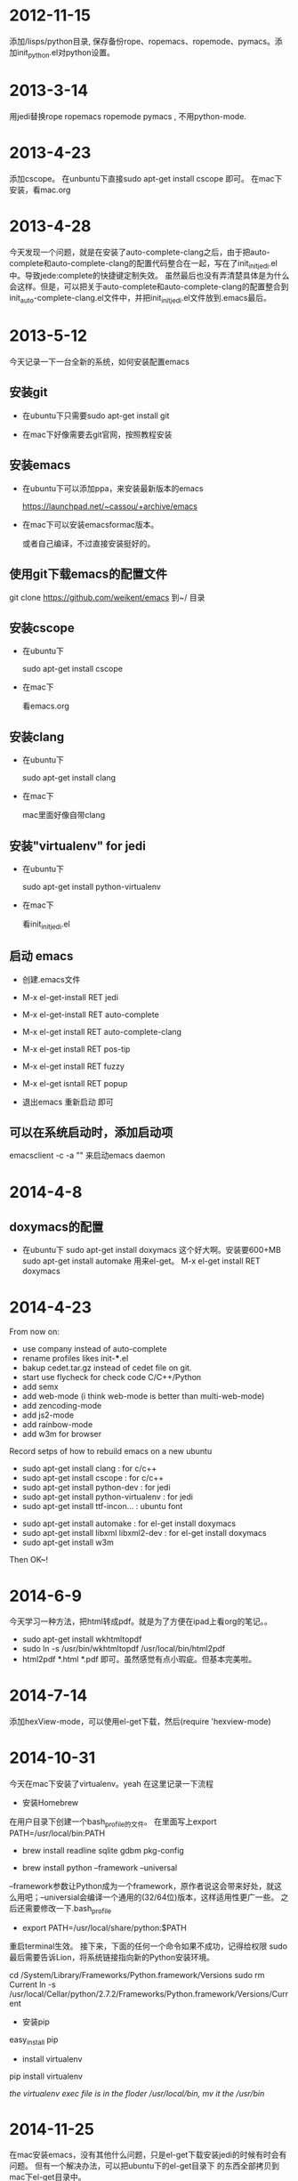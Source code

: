 * 2012-11-15 
 添加/lisps/python目录, 保存备份rope、ropemacs、ropemode、pymacs。添加init_python.el对python设置。


* 2013-3-14
用jedi替换rope ropemacs ropemode pymacs , 不用python-mode.


* 2013-4-23
添加cscope。 在unbuntu下直接sudo apt-get install cscope 即可。
在mac下安装，看mac.org

* 2013-4-28
今天发现一个问题，就是在安装了auto-complete-clang之后，由于把auto-complete和auto-complete-clang的配置代码整合在一起，写在了init_initjedi.el中。导致jede:complete的快捷键定制失效。
虽然最后也没有弄清楚具体是为什么会这样。但是，可以把关于auto-complete和auto-complete-clang的配置整合到init_auto-complete-clang.el文件中，并把init_initjedi.el文件放到.emacs最后。



* 2013-5-12
今天记录一下一台全新的系统，如何安装配置emacs

** 安装git

   - 在ubuntu下只需要sudo apt-get install git

   - 在mac下好像需要去git官网，按照教程安装

** 安装emacs

   - 在ubuntu下可以添加ppa，来安装最新版本的emacs

	https://launchpad.net/~cassou/+archive/emacs

   - 在mac下可以安装emacsformac版本。

       或者自己编译，不过直接安装挺好的。

** 使用git下载emacs的配置文件

   git clone https://github.com/weikent/emacs 到~/ 目录

** 安装cscope

   - 在ubuntu下

       sudo apt-get install cscope

   - 在mac下

       看emacs.org

** 安装clang

   - 在ubuntu下

       sudo apt-get install clang

   - 在mac下
   
       mac里面好像自带clang
	   
** 安装"virtualenv" for jedi

   - 在ubuntu下
   
       sudo apt-get install python-virtualenv
	   
   - 在mac下
   
       看init_initjedi.el
	   
** 启动 emacs

   - 创建.emacs文件
   
   - M-x el-get-install RET jedi
   
   - M-x el-get-install RET auto-complete
   
   - M-x el-get install RET auto-complete-clang
   
   - M-x el-get install RET pos-tip
   
   - M-x el-get install RET fuzzy
   
   - M-x el-get isntall RET popup
   
   - 退出emacs 重新启动 即可
   
** 可以在系统启动时，添加启动项

   emacsclient -c -a "" 来启动emacs daemon

* 2014-4-8
** doxymacs的配置

    - 在ubuntu下
        sudo apt-get install doxymacs     这个好大啊。安装要600+MB
        sudo apt-get install automake     用来el-get。
        M-x el-get install RET doxymacs

* 2014-4-23
From now on:
- use company instead of auto-complete
- rename profiles likes init-***.el
- bakup cedet.tar.gz instead of cedet file on git.
- start use flycheck for check code C/C++/Python
- add semx
- add web-mode (i think web-mode is better than multi-web-mode)
- add zencoding-mode
- add js2-mode
- add rainbow-mode
- add w3m for browser


Record setps of how to rebuild emacs on a new ubuntu 
- sudo apt-get install clang            : for c/c++
- sudo apt-get install cscope           : for c/c++
- sudo apt-get install python-dev       : for jedi
- sudo apt-get install python-virtualenv : for jedi
- sudo apt-get install ttf-incon...     : ubuntu font
# - sudo apt-get install doxymacs         : for comment   : 这个也不用了。
- sudo apt-get install automake         : for el-get install doxymacs
- sudo apt-get install libxml libxml2-dev : for el-get install doxymacs
- sudo apt-get install w3m
# 使用elget自动安装这些文件。不用手动安装了。
# - el-get install RET doxymacs
# - el-get install RET doxymacs-yard
# - el-get install RET jedi                    ;;; this can install auto-complete
# - el-get install RET auto-complete-clang     ;;; sometimes, i want use it.
# - el-get install RET emacs-w3m
# - el-get install RET hexview-mode
# - in site-lisp folder. tar xzvf cedet-1.1.tar.gz. and into cedet-1.1 folder. run make EMACS=emacs
# - need download pylint from python.org and run "sudo python setup.py install" install it. 
#   after that, run "sudo apt-get install pylint".


Then OK~! 

* 2014-6-9
今天学习一种方法，把html转成pdf。就是为了方便在ipad上看org的笔记。。
- sudo apt-get install wkhtmltopdf
- sudo ln -s /usr/bin/wkhtmltopdf /usr/local/bin/html2pdf
- html2pdf *.html *.pdf 即可。虽然感觉有点小瑕疵。但基本完美啦。

* 2014-7-14
添加hexView-mode，可以使用el-get下载，然后(require 'hexview-mode)
* 2014-10-31
今天在mac下安装了virtualenv。yeah
在这里记录一下流程

- 安装Homebrew
在用户目录下创建一个bash_profile的文件。
在里面写上export PATH=/usr/local/bin:PATH

- brew install readline sqlite gdbm pkg-config

- brew install python --framework --universal
--framework参数让Python成为一个framework，原作者说这会带来好处，就这么用吧；--universial会编译一个通用的(32/64位)版本，这样适用性更广一些。 之后还需要修改一下.bash_profile

- export PATH=/usr/local/share/python:$PATH
重启terminal生效。 接下来，下面的任何一个命令如果不成功，记得给权限 sudo 最后需要告诉Lion，将系统链接指向新的Python安装环境。

cd /System/Library/Frameworks/Python.framework/Versions
sudo rm Current
ln -s /usr/local/Cellar/python/2.7.2/Frameworks/Python.framework/Versions/Current

- 安装pip
easy_install pip
- install virtualenv
pip install virtualenv

[[the virtualenv exec file is in the floder /usr/local/bin,  mv it the /usr/bin]]



* 2014-11-25
在mac安装emacs，没有其他什么问题，只是el-get下载安装jedi的时候有时会有问题。
但有一个解决办法，可以把ubuntu下的el-get目录下 的东西全部拷贝到mac下el-get目录中。

* 2014/11/26 16:51:13
- 在init-elpa.el中增加了下载orgmode的代码以及htmlize的代码。
htmlize可以配合orgmode来使生成的html中的代码关键字高亮
- 取消了C-h的绑定
- 对org mode 中的title自动补全做了修改。

* 2014/12/01 14:51:04
- 使用emacs在git的源码来编译emacs。
    - origin	git://git.sv.gnu.org/emacs.git
    - 可以直接make，然后根据错误来查看缺少什么。再补充什么
    - 然后 make install。
    - 编译完成后，emacs ersion is 25.。。。。

- 在emacs25中，把所有都el文件放到一个lisp目录下。
- 同时，暂时先不是用elpa来下载扩展包。而是使用elget。
- 用init-path.el替换my-subdir.el


* 2014/12/02 14:00:00这时间掐的。。
- 使用elget和elpa同时管理扩展包。各有个的不妨便。
- 使用helm
- 不使用cedet了。貌似我没用到什么cedet的功能。

* 2014/12/04 15:40:10
- 替换dired。使用elget来下载
- 使用ahei的mode-line配色和设置


* 2014/12/15 16:34:56
- 去掉init.el中的init-modeline
- 使用ahei的modeline
- 打开speedbar
- 修改emacs.css。设置orgmode中的src的背景色和文字颜色。
